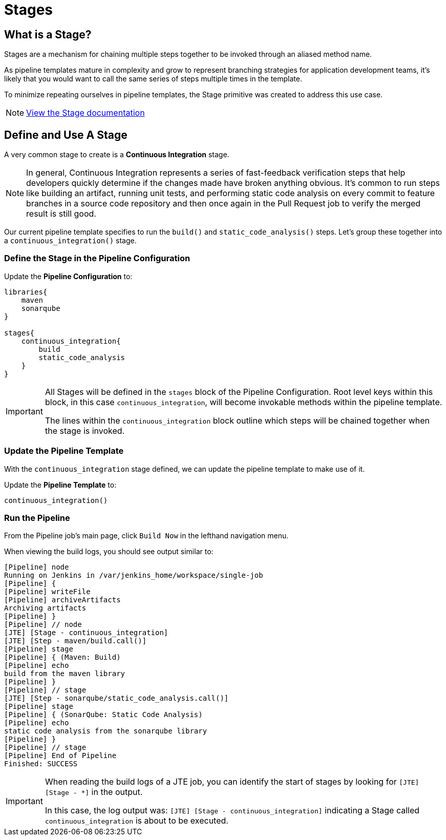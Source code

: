 = Stages

== What is a Stage?

Stages are a mechanism for chaining multiple steps together to be
invoked through an aliased method name.

As pipeline templates mature in complexity and grow to represent
branching strategies for application development teams, it's likely that
you would want to call the same series of steps multiple times in the
template.

To minimize repeating ourselves in pipeline templates, the Stage
primitive was created to address this use case.

[NOTE]
====
https://jenkinsci.github.io/templating-engine-plugin/pages/Primitives/stages.html[View
the Stage documentation]
====

== Define and Use A Stage

A very common stage to create is a *Continuous Integration* stage.

[NOTE]
====
In general, Continuous Integration represents a series of fast-feedback
verification steps that help developers quickly determine if the changes
made have broken anything obvious. It's common to run steps like
building an artifact, running unit tests, and performing static code
analysis on every commit to feature branches in a source code repository
and then once again in the Pull Request job to verify the merged result
is still good.
====
Our current pipeline template specifies to run the `build()` and
`static_code_analysis()` steps. Let's group these together into a
`continuous_integration()` stage.

=== Define the Stage in the Pipeline Configuration

Update the *Pipeline Configuration* to:

[source,groovy]
----
libraries{
    maven
    sonarqube
}

stages{
    continuous_integration{
        build
        static_code_analysis
    }
}
----

[IMPORTANT]
====
All Stages will be defined in the `stages` block of the Pipeline
Configuration. Root level keys within this block, in this case
`continuous_integration`, will become invokable methods within the
pipeline template.

The lines within the `continuous_integration` block outline which steps
will be chained together when the stage is invoked.
====

=== Update the Pipeline Template

With the `continuous_integration` stage defined, we can update the
pipeline template to make use of it.

Update the *Pipeline Template* to:

[source,groovy]
----
continuous_integration() 
----

=== Run the Pipeline

From the Pipeline job's main page, click `Build Now` in the lefthand
navigation menu.

When viewing the build logs, you should see output similar to:

[source,text]
----
[Pipeline] node
Running on Jenkins in /var/jenkins_home/workspace/single-job
[Pipeline] {
[Pipeline] writeFile
[Pipeline] archiveArtifacts
Archiving artifacts
[Pipeline] }
[Pipeline] // node
[JTE] [Stage - continuous_integration]
[JTE] [Step - maven/build.call()]
[Pipeline] stage
[Pipeline] { (Maven: Build)
[Pipeline] echo
build from the maven library
[Pipeline] }
[Pipeline] // stage
[JTE] [Step - sonarqube/static_code_analysis.call()]
[Pipeline] stage
[Pipeline] { (SonarQube: Static Code Analysis)
[Pipeline] echo
static code analysis from the sonarqube library
[Pipeline] }
[Pipeline] // stage
[Pipeline] End of Pipeline
Finished: SUCCESS
----

[IMPORTANT]
====
When reading the build logs of a JTE job, you can identify the start of
stages by looking for `[JTE] [Stage - *]` in the output.

In this case, the log output was:
`[JTE] [Stage - continuous_integration]` indicating a Stage called
`continuous_integration` is about to be executed.
====
